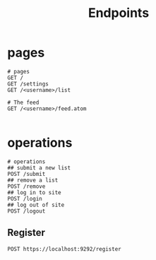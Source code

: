 #+title: Endpoints

* pages
#+begin_src restclient
# pages
GET /
GET /settings
GET /<username>/list

# The feed
GET /<username>/feed.atom

#+end_src

* operations
#+begin_src restclient
# operations
## submit a new list
POST /submit
## remove a list
POST /remove
## log in to site
POST /login
## log out of site
POST /logout
#+end_src
** Register
#+begin_src restclient
POST https://localhost:9292/register


#+end_src
